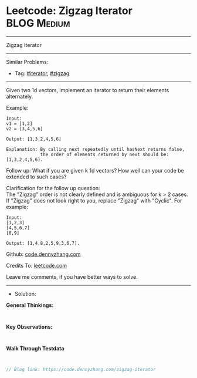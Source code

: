 * Leetcode: Zigzag Iterator                                     :BLOG:Medium:
#+STARTUP: showeverything
#+OPTIONS: toc:nil \n:t ^:nil creator:nil d:nil
:PROPERTIES:
:type:     iterator
:END:
---------------------------------------------------------------------
Zigzag Iterator
---------------------------------------------------------------------
#+BEGIN_HTML
<a href="https://github.com/dennyzhang/code.dennyzhang.com/tree/master/problems/zigzag-iterator"><img align="right" width="200" height="183" src="https://www.dennyzhang.com/wp-content/uploads/denny/watermark/github.png" /></a>
#+END_HTML
Similar Problems:
- Tag: [[https://code.dennyzhang.com/tag/iterator][#iterator]], [[https://code.dennyzhang.com/tag/zigzag][#zigzag]]
---------------------------------------------------------------------
Given two 1d vectors, implement an iterator to return their elements alternately.

Example:
#+BEGIN_EXAMPLE
Input:
v1 = [1,2]
v2 = [3,4,5,6] 

Output: [1,3,2,4,5,6]

Explanation: By calling next repeatedly until hasNext returns false, 
             the order of elements returned by next should be: [1,3,2,4,5,6].
#+END_EXAMPLE

Follow up: What if you are given k 1d vectors? How well can your code be extended to such cases?

Clarification for the follow up question:
The "Zigzag" order is not clearly defined and is ambiguous for k > 2 cases. If "Zigzag" does not look right to you, replace "Zigzag" with "Cyclic". For example:
#+BEGIN_EXAMPLE
Input:
[1,2,3]
[4,5,6,7]
[8,9]

Output: [1,4,8,2,5,9,3,6,7].
#+END_EXAMPLE

Github: [[https://github.com/dennyzhang/code.dennyzhang.com/tree/master/problems/zigzag-iterator][code.dennyzhang.com]]

Credits To: [[https://leetcode.com/problems/zigzag-iterator/description/][leetcode.com]]

Leave me comments, if you have better ways to solve.
---------------------------------------------------------------------
- Solution:

*General Thinkings:*
#+BEGIN_EXAMPLE

#+END_EXAMPLE

*Key Observations:*
#+BEGIN_EXAMPLE

#+END_EXAMPLE

*Walk Through Testdata*
#+BEGIN_EXAMPLE

#+END_EXAMPLE

#+BEGIN_SRC go
// Blog link: https://code.dennyzhang.com/zigzag-iterator

#+END_SRC

#+BEGIN_HTML
<div style="overflow: hidden;">
<div style="float: left; padding: 5px"> <a href="https://www.linkedin.com/in/dennyzhang001"><img src="https://www.dennyzhang.com/wp-content/uploads/sns/linkedin.png" alt="linkedin" /></a></div>
<div style="float: left; padding: 5px"><a href="https://github.com/dennyzhang"><img src="https://www.dennyzhang.com/wp-content/uploads/sns/github.png" alt="github" /></a></div>
<div style="float: left; padding: 5px"><a href="https://www.dennyzhang.com/slack" target="_blank" rel="nofollow"><img src="https://www.dennyzhang.com/wp-content/uploads/sns/slack.png" alt="slack"/></a></div>
</div>
#+END_HTML
